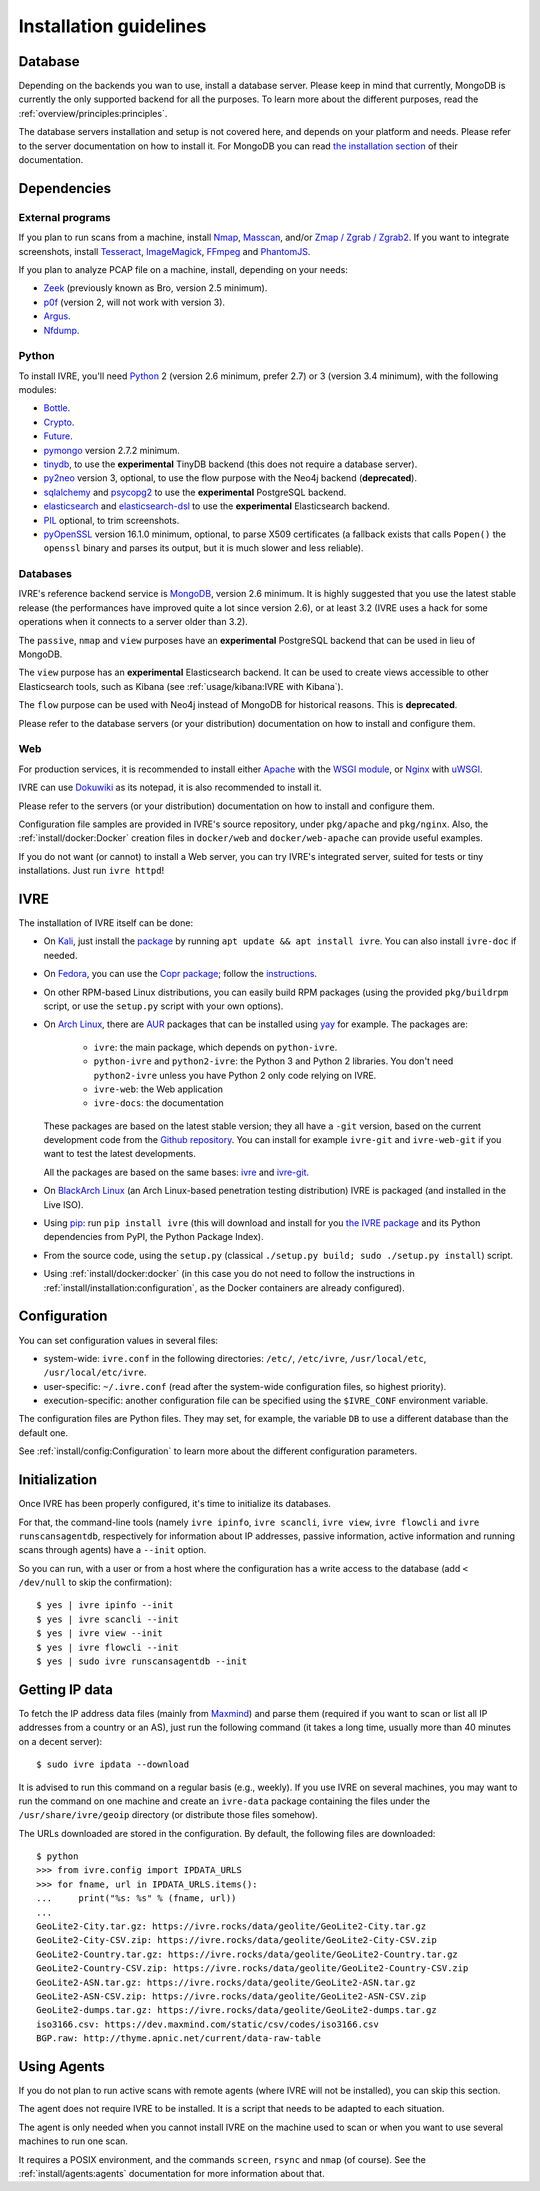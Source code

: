 Installation guidelines
=======================

Database
--------

Depending on the backends you wan to use, install a database
server. Please keep in mind that currently, MongoDB is currently the
only supported backend for all the purposes. To learn more about the
different purposes, read the :ref:`overview/principles:principles`.

The database servers installation and setup is not covered here, and
depends on your platform and needs. Please refer to the server
documentation on how to install it. For MongoDB you can read `the
installation section <http://docs.mongodb.org/manual/installation/>`_
of their documentation.

Dependencies
------------

External programs
~~~~~~~~~~~~~~~~~

If you plan to run scans from a machine, install `Nmap
<https://nmap.org/>`_, `Masscan
<https://github.com/robertdavidgraham/masscan>`_, and/or `Zmap / Zgrab
/ Zgrab2 <https://zmap.io/>`_. If you want to integrate screenshots,
install `Tesseract <https://github.com/tesseract-ocr/tesseract>`_,
`ImageMagick <https://www.imagemagick.org/>`_, `FFmpeg
<http://ffmpeg.org/>`_ and `PhantomJS <http://phantomjs.org/>`_.

If you plan to analyze PCAP file on a machine, install, depending on
your needs:

- `Zeek <https://www.zeek.org/>`_ (previously known as Bro, version
  2.5 minimum).
- `p0f <http://lcamtuf.coredump.cx/p0f/>`_ (version 2, will not work
  with version 3).
- `Argus <http://qosient.com/argus/>`_.
- `Nfdump <http://nfdump.sourceforge.net/>`_.

Python
~~~~~~
  
To install IVRE, you'll need `Python <http://www.python.org/>`__ 2
(version 2.6 minimum, prefer 2.7) or 3 (version 3.4 minimum), with the
following modules:

- `Bottle <https://bottlepy.org/>`_.
- `Crypto <http://www.pycrypto.org/>`_.
- `Future <https://python-future.org/>`_.
- `pymongo <http://api.mongodb.org/python/>`_ version 2.7.2 minimum.
- `tinydb <https://tinydb.readthedocs.io/>`_, to use the
  **experimental** TinyDB backend (this does not require a database
  server).
- `py2neo <http://py2neo.org/v3/>`__ version 3, optional, to use the
  flow purpose with the Neo4j backend (**deprecated**).
- `sqlalchemy <http://www.sqlalchemy.org/>`_ and `psycopg2
  <http://initd.org/psycopg/>`_ to use the **experimental** PostgreSQL
  backend.
- `elasticsearch <https://github.com/elastic/elasticsearch-py>`_ and
  `elasticsearch-dsl
  <https://github.com/elastic/elasticsearch-dsl-py>`_ to use the
  **experimental** Elasticsearch backend.
- `PIL <http://www.pythonware.com/products/pil/>`_ optional, to trim
  screenshots.
- `pyOpenSSL <https://pypi.org/project/pyOpenSSL/>`_ version 16.1.0
  minimum, optional, to parse X509 certificates (a fallback exists
  that calls ``Popen()`` the ``openssl`` binary and parses its output,
  but it is much slower and less reliable).

Databases
~~~~~~~~~

IVRE's reference backend service is `MongoDB
<https://www.mongodb.org/>`_, version 2.6 minimum. It is highly
suggested that you use the latest stable release (the performances
have improved quite a lot since version 2.6), or at least 3.2 (IVRE
uses a hack for some operations when it connects to a server older
than 3.2).

The ``passive``, ``nmap`` and ``view`` purposes have an
**experimental** PostgreSQL backend that can be used in lieu of
MongoDB.

The ``view`` purpose has an **experimental** Elasticsearch backend. It
can be used to create views accessible to other Elasticsearch tools,
such as Kibana (see :ref:`usage/kibana:IVRE with Kibana`).

The ``flow`` purpose can be used with Neo4j instead of MongoDB for
historical reasons. This is **deprecated**.

Please refer to the database servers (or your distribution)
documentation on how to install and configure them.

Web
~~~

For production services, it is recommended to install either `Apache
<https://httpd.apache.org/>`_ with the `WSGI module
<https://modwsgi.readthedocs.io/en/develop/>`_, or `Nginx
<https://www.nginx.com/>`_ with `uWSGI
<https://uwsgi-docs.readthedocs.io/en/latest/>`_.

IVRE can use `Dokuwiki <https://www.dokuwiki.org/dokuwiki>`_ as its
notepad, it is also recommended to install it.

Please refer to the servers (or your distribution) documentation on
how to install and configure them.

Configuration file samples are provided in IVRE's source repository,
under ``pkg/apache`` and ``pkg/nginx``. Also, the
:ref:`install/docker:Docker` creation files in ``docker/web`` and
``docker/web-apache`` can provide useful examples.

If you do not want (or cannot) to install a Web server, you can try
IVRE's integrated server, suited for tests or tiny installations. Just
run ``ivre httpd``!

IVRE
----

The installation of IVRE itself can be done:

- On `Kali <https://www.kali.org/>`_, just install the `package
  <https://pkg.kali.org/pkg/ivre>`_ by running ``apt update && apt
  install ivre``. You can also install ``ivre-doc`` if needed.

- On `Fedora <https://getfedora.org/fr/>`_, you can use the `Copr
  package <https://copr.fedorainfracloud.org/coprs/>`_; follow the
  `instructions
  <https://copr.fedorainfracloud.org/coprs/pessoft/IVRE/>`_.

- On other RPM-based Linux distributions, you can easily build RPM
  packages (using the provided ``pkg/buildrpm`` script, or use the
  ``setup.py`` script with your own options).

- On `Arch Linux <https://www.archlinux.org/>`_, there are `AUR
  <https://aur.archlinux.org/>`__ packages that can be installed using
  `yay <https://aur.archlinux.org/packages/yay/>`_ for example. The
  packages are:

   - ``ivre``: the main package, which depends on ``python-ivre``.

   - ``python-ivre`` and ``python2-ivre``: the Python 3 and Python 2
     libraries. You don't need ``python2-ivre`` unless you have Python
     2 only code relying on IVRE.

   - ``ivre-web``: the Web application

   - ``ivre-docs``: the documentation

  These packages are based on the latest stable version; they all have
  a ``-git`` version, based on the current development code from the
  `Github repository <https://github.com/cea-sec/ivre>`_. You can
  install for example ``ivre-git`` and ``ivre-web-git`` if you want to
  test the latest developments.

  All the packages are based on the same bases: `ivre
  <https://aur.archlinux.org/pkgbase/ivre/>`__ and `ivre-git
  <https://aur.archlinux.org/pkgbase/ivre-git/>`_.

- On `BlackArch Linux <https://blackarch.org/>`_ (an Arch Linux-based
  penetration testing distribution) IVRE is packaged (and installed in
  the Live ISO).

- Using `pip <https://pypi.org/project/pip>`__: run ``pip install
  ivre`` (this will download and install for you `the IVRE package
  <https://pypi.org/project/ivre>`_ and its Python dependencies from
  PyPI, the Python Package Index).

- From the source code, using the ``setup.py`` (classical ``./setup.py
  build; sudo ./setup.py install``) script.

- Using :ref:`install/docker:docker` (in this case you do not need to
  follow the instructions in
  :ref:`install/installation:configuration`, as the Docker containers
  are already configured).

Configuration
-------------

You can set configuration values in several files:

- system-wide: ``ivre.conf`` in the following directories: ``/etc/``,
  ``/etc/ivre``, ``/usr/local/etc``, ``/usr/local/etc/ivre``.

- user-specific: ``~/.ivre.conf`` (read after the system-wide
  configuration files, so highest priority).

- execution-specific: another configuration file can be specified
  using the ``$IVRE_CONF`` environment variable.

The configuration files are Python files. They may set, for example,
the variable ``DB`` to use a different database than the default
one.

See :ref:`install/config:Configuration` to learn more about the
different configuration parameters.

Initialization
--------------

Once IVRE has been properly configured, it's time to initialize its
databases.

For that, the command-line tools (namely ``ivre ipinfo``, ``ivre
scancli``, ``ivre view``, ``ivre flowcli`` and ``ivre
runscansagentdb``, respectively for information about IP addresses,
passive information, active information and running scans through
agents) have a ``--init`` option.

So you can run, with a user or from a host where the configuration has a
write access to the database (add ``< /dev/null`` to skip the
confirmation):

::

   $ yes | ivre ipinfo --init
   $ yes | ivre scancli --init
   $ yes | ivre view --init
   $ yes | ivre flowcli --init
   $ yes | sudo ivre runscansagentdb --init

Getting IP data
---------------

To fetch the IP address data files (mainly from `Maxmind
<https://www.maxmind.com/>`_) and parse them (required if you want to
scan or list all IP addresses from a country or an AS), just run the
following command (it takes a long time, usually more than 40 minutes
on a decent server):

::

   $ sudo ivre ipdata --download

It is advised to run this command on a regular basis (e.g.,
weekly). If you use IVRE on several machines, you may want to run the
command on one machine and create an ``ivre-data`` package containing
the files under the ``/usr/share/ivre/geoip`` directory (or distribute
those files somehow).

The URLs downloaded are stored in the configuration. By default, the
following files are downloaded:

::

   $ python
   >>> from ivre.config import IPDATA_URLS
   >>> for fname, url in IPDATA_URLS.items():
   ...     print("%s: %s" % (fname, url))
   ...
   GeoLite2-City.tar.gz: https://ivre.rocks/data/geolite/GeoLite2-City.tar.gz
   GeoLite2-City-CSV.zip: https://ivre.rocks/data/geolite/GeoLite2-City-CSV.zip
   GeoLite2-Country.tar.gz: https://ivre.rocks/data/geolite/GeoLite2-Country.tar.gz
   GeoLite2-Country-CSV.zip: https://ivre.rocks/data/geolite/GeoLite2-Country-CSV.zip
   GeoLite2-ASN.tar.gz: https://ivre.rocks/data/geolite/GeoLite2-ASN.tar.gz
   GeoLite2-ASN-CSV.zip: https://ivre.rocks/data/geolite/GeoLite2-ASN-CSV.zip
   GeoLite2-dumps.tar.gz: https://ivre.rocks/data/geolite/GeoLite2-dumps.tar.gz
   iso3166.csv: https://dev.maxmind.com/static/csv/codes/iso3166.csv
   BGP.raw: http://thyme.apnic.net/current/data-raw-table


Using Agents
------------

If you do not plan to run active scans with remote agents (where IVRE
will not be installed), you can skip this section.

The agent does not require IVRE to be installed. It is a script that
needs to be adapted to each situation.

The agent is only needed when you cannot install IVRE on the machine
used to scan or when you want to use several machines to run one scan.

It requires a POSIX environment, and the commands ``screen``,
``rsync`` and ``nmap`` (of course). See the
:ref:`install/agents:agents` documentation for more information about
that.
